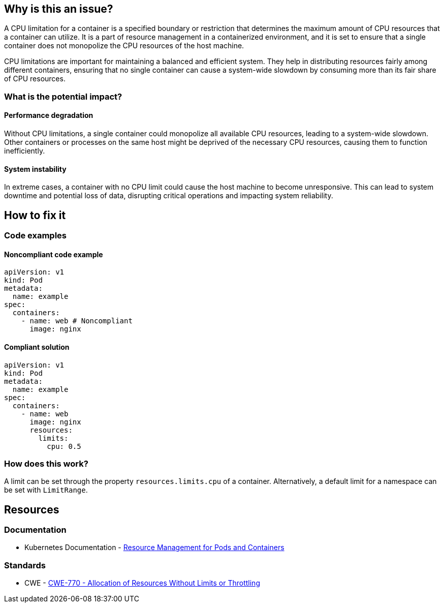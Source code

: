 == Why is this an issue?

A CPU limitation for a container is a specified boundary or restriction that
determines the maximum amount of CPU resources that a container can utilize. It
is a part of resource management in a containerized environment, and it is set
to ensure that a single container does not monopolize the CPU resources of the
host machine.

CPU limitations are important for maintaining a balanced and efficient system.
They help in distributing resources fairly among different containers, ensuring
that no single container can cause a system-wide slowdown by consuming more than
its fair share of CPU resources.

=== What is the potential impact?

==== Performance degradation

Without CPU limitations, a single container could monopolize all available CPU
resources, leading to a system-wide slowdown. Other containers or processes on
the same host might be deprived of the necessary CPU resources, causing them to
function inefficiently.

==== System instability

In extreme cases, a container with no CPU limit could cause the host machine to
become unresponsive. This can lead to system downtime and potential loss of
data, disrupting critical operations and impacting system reliability.

== How to fix it

=== Code examples

==== Noncompliant code example

[source,yaml,diff-id=1,diff-type=noncompliant]
----
apiVersion: v1
kind: Pod
metadata:
  name: example
spec:
  containers:
    - name: web # Noncompliant
      image: nginx
----

==== Compliant solution

[source,yaml,diff-id=1,diff-type=compliant]
----
apiVersion: v1
kind: Pod
metadata:
  name: example
spec:
  containers:
    - name: web
      image: nginx
      resources:
        limits:
          cpu: 0.5
----

=== How does this work?

A limit can be set through the property `resources.limits.cpu` of a
container. Alternatively, a default limit for a namespace can be set with
`LimitRange`.

== Resources

=== Documentation

* Kubernetes Documentation - https://kubernetes.io/docs/concepts/configuration/manage-resources-containers/[Resource Management for Pods and Containers]

=== Standards

* CWE - https://cwe.mitre.org/data/definitions/770[CWE-770 - Allocation of Resources Without Limits or Throttling]


ifdef::env-github,rspecator-view[]

'''
== Implementation Specification
(visible only on this page)

=== Message

Specify a CPU limit for this container.


=== Highlighting

* Highlight the key of the first child of the container that does not specify a CPU limit.


endif::env-github,rspecator-view[]
